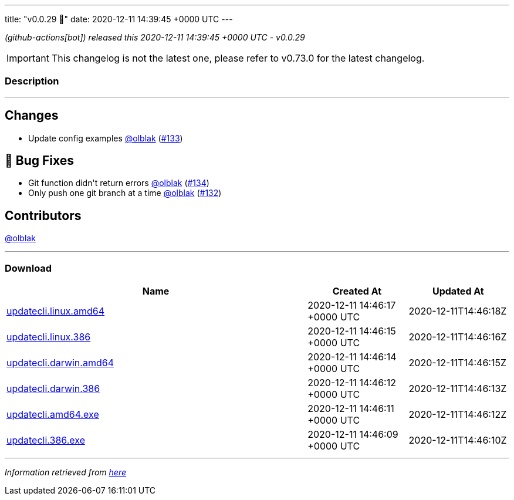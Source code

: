 ---
title: "v0.0.29 🌈"
date: 2020-12-11 14:39:45 +0000 UTC
---

// Disclaimer: this file is generated, do not edit it manually.


__ (github-actions[bot]) released this 2020-12-11 14:39:45 +0000 UTC - v0.0.29__



IMPORTANT: This changelog is not the latest one, please refer to v0.73.0 for the latest changelog.


=== Description

---

++++

<h2>Changes</h2>
<ul>
<li>Update config examples <a class="user-mention notranslate" data-hovercard-type="user" data-hovercard-url="/users/olblak/hovercard" data-octo-click="hovercard-link-click" data-octo-dimensions="link_type:self" href="https://github.com/olblak">@olblak</a> (<a class="issue-link js-issue-link" data-error-text="Failed to load title" data-id="762169030" data-permission-text="Title is private" data-url="https://github.com/updatecli/updatecli/issues/133" data-hovercard-type="pull_request" data-hovercard-url="/updatecli/updatecli/pull/133/hovercard" href="https://github.com/updatecli/updatecli/pull/133">#133</a>)</li>
</ul>
<h2>🐛 Bug Fixes</h2>
<ul>
<li>Git function didn't return errors <a class="user-mention notranslate" data-hovercard-type="user" data-hovercard-url="/users/olblak/hovercard" data-octo-click="hovercard-link-click" data-octo-dimensions="link_type:self" href="https://github.com/olblak">@olblak</a> (<a class="issue-link js-issue-link" data-error-text="Failed to load title" data-id="762239720" data-permission-text="Title is private" data-url="https://github.com/updatecli/updatecli/issues/134" data-hovercard-type="pull_request" data-hovercard-url="/updatecli/updatecli/pull/134/hovercard" href="https://github.com/updatecli/updatecli/pull/134">#134</a>)</li>
<li>Only push one git branch at a time <a class="user-mention notranslate" data-hovercard-type="user" data-hovercard-url="/users/olblak/hovercard" data-octo-click="hovercard-link-click" data-octo-dimensions="link_type:self" href="https://github.com/olblak">@olblak</a> (<a class="issue-link js-issue-link" data-error-text="Failed to load title" data-id="761580463" data-permission-text="Title is private" data-url="https://github.com/updatecli/updatecli/issues/132" data-hovercard-type="pull_request" data-hovercard-url="/updatecli/updatecli/pull/132/hovercard" href="https://github.com/updatecli/updatecli/pull/132">#132</a>)</li>
</ul>
<h2>Contributors</h2>
<p><a class="user-mention notranslate" data-hovercard-type="user" data-hovercard-url="/users/olblak/hovercard" data-octo-click="hovercard-link-click" data-octo-dimensions="link_type:self" href="https://github.com/olblak">@olblak</a></p>

++++

---



=== Download

[cols="3,1,1" options="header" frame="all" grid="rows"]
|===
| Name | Created At | Updated At

| link:https://github.com/updatecli/updatecli/releases/download/v0.0.29/updatecli.linux.amd64[updatecli.linux.amd64] | 2020-12-11 14:46:17 +0000 UTC | 2020-12-11T14:46:18Z

| link:https://github.com/updatecli/updatecli/releases/download/v0.0.29/updatecli.linux.386[updatecli.linux.386] | 2020-12-11 14:46:15 +0000 UTC | 2020-12-11T14:46:16Z

| link:https://github.com/updatecli/updatecli/releases/download/v0.0.29/updatecli.darwin.amd64[updatecli.darwin.amd64] | 2020-12-11 14:46:14 +0000 UTC | 2020-12-11T14:46:15Z

| link:https://github.com/updatecli/updatecli/releases/download/v0.0.29/updatecli.darwin.386[updatecli.darwin.386] | 2020-12-11 14:46:12 +0000 UTC | 2020-12-11T14:46:13Z

| link:https://github.com/updatecli/updatecli/releases/download/v0.0.29/updatecli.amd64.exe[updatecli.amd64.exe] | 2020-12-11 14:46:11 +0000 UTC | 2020-12-11T14:46:12Z

| link:https://github.com/updatecli/updatecli/releases/download/v0.0.29/updatecli.386.exe[updatecli.386.exe] | 2020-12-11 14:46:09 +0000 UTC | 2020-12-11T14:46:10Z

|===


---

__Information retrieved from link:https://github.com/updatecli/updatecli/releases/tag/v0.0.29[here]__

